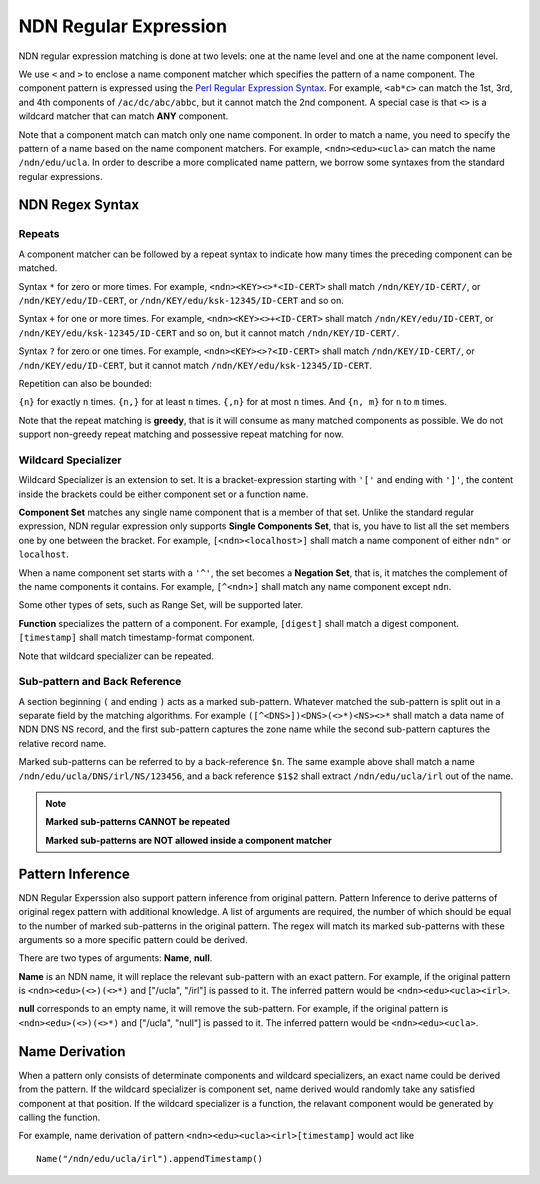 NDN Regular Expression
======================

NDN regular expression matching is done at two levels: one at the name
level and one at the name component level.

We use ``<`` and ``>`` to enclose a name component matcher which
specifies the pattern of a name component. The component pattern is
expressed using the `Perl Regular Expression
Syntax <http://www.boost.org/doc/libs/1_55_0/libs/regex/doc/html/boost_regex/syntax/perl_syntax.html>`__.
For example, ``<ab*c>`` can match the 1st, 3rd, and 4th components of
``/ac/dc/abc/abbc``, but it cannot match the 2nd component. A special
case is that ``<>`` is a wildcard matcher that can match **ANY**
component.

Note that a component match can match only one name component. In order
to match a name, you need to specify the pattern of a name based on the
name component matchers. For example, ``<ndn><edu><ucla>`` can match the
name ``/ndn/edu/ucla``. In order to describe a more complicated name
pattern, we borrow some syntaxes from the standard regular expressions.

NDN Regex Syntax
----------------

Repeats
~~~~~~~

A component matcher can be followed by a repeat syntax to indicate how
many times the preceding component can be matched.

Syntax ``*`` for zero or more times. For example,
``<ndn><KEY><>*<ID-CERT>`` shall match ``/ndn/KEY/ID-CERT/``, or
``/ndn/KEY/edu/ID-CERT``, or ``/ndn/KEY/edu/ksk-12345/ID-CERT`` and so
on.

Syntax ``+`` for one or more times. For example,
``<ndn><KEY><>+<ID-CERT>`` shall match ``/ndn/KEY/edu/ID-CERT``, or
``/ndn/KEY/edu/ksk-12345/ID-CERT`` and so on, but it cannot match
``/ndn/KEY/ID-CERT/``.

Syntax ``?`` for zero or one times. For example,
``<ndn><KEY><>?<ID-CERT>`` shall match ``/ndn/KEY/ID-CERT/``, or
``/ndn/KEY/edu/ID-CERT``, but it cannot match
``/ndn/KEY/edu/ksk-12345/ID-CERT``.

Repetition can also be bounded:

``{n}`` for exactly ``n`` times. ``{n,}`` for at least ``n`` times.
``{,n}`` for at most ``n`` times. And ``{n, m}`` for ``n`` to ``m``
times.

Note that the repeat matching is **greedy**, that is it will consume as
many matched components as possible. We do not support non-greedy repeat
matching and possessive repeat matching for now.

Wildcard Specializer
~~~~~~~~~~~~~~~~~~

Wildcard Specializer is an extension to set. It is a bracket-expression starting
with ``'['`` and ending with ``']'``, the content inside the brackets could be
either component set or a function name.

**Component Set** matches any single name component that is a member of that set.
Unlike the standard regular expression, NDN regular expression only supports
**Single Components Set**, that is, you have to list all the set members one by
one between the bracket. For example, ``[<ndn><localhost>]`` shall match a name
component of either ``ndn"`` or ``localhost``.

When a name component set starts with a ``'^'``, the set becomes a
**Negation Set**, that is, it matches the complement of the name
components it contains. For example, ``[^<ndn>]`` shall match any name component
except ``ndn``.

Some other types of sets, such as Range Set, will be supported later.

**Function** specializes the pattern of a component. For example, ``[digest]``
shall match a digest component. ``[timestamp]`` shall match
timestamp-format component.

Note that wildcard specializer can be repeated.

Sub-pattern and Back Reference
~~~~~~~~~~~~~~~~~~~~~~~~~~~~~~

A section beginning ``(`` and ending ``)`` acts as a marked sub-pattern.
Whatever matched the sub-pattern is split out in a separate field by the
matching algorithms. For example ``([^<DNS>])<DNS>(<>*)<NS><>*`` shall
match a data name of NDN DNS NS record, and the first sub-pattern
captures the zone name while the second sub-pattern captures the
relative record name.

Marked sub-patterns can be referred to by a back-reference ``$n``. The
same example above shall match a name
``/ndn/edu/ucla/DNS/irl/NS/123456``, and a back reference ``$1$2`` shall
extract ``/ndn/edu/ucla/irl`` out of the name.

.. note::
    **Marked sub-patterns CANNOT be repeated**

    **Marked sub-patterns are NOT allowed inside a component matcher**

Pattern Inference
---------------------

NDN Regular Experssion also support pattern inference from original pattern.
Pattern Inference to derive patterns of original regex pattern with additional
knowledge. A list of arguments are required, the number of which should be equal
to the number of marked sub-patterns in the original pattern. The regex will
match its marked sub-patterns with these arguments so a more specific pattern
could be derived.

There are two types of arguments: **Name**, **null**.

**Name** is an NDN name, it will replace the relevant sub-pattern with an exact
pattern. For example, if the original pattern is ``<ndn><edu>(<>)(<>*)`` and
["/ucla", "/irl"] is passed to it. The inferred pattern would be
``<ndn><edu><ucla><irl>``.

**null** corresponds to an empty name, it will remove the sub-pattern. For
example, if the original pattern is ``<ndn><edu>(<>)(<>*)`` and
["/ucla", "null"] is passed to it. The inferred pattern would be
``<ndn><edu><ucla>``.

Name Derivation
--------------------

When a pattern only consists of determinate components and wildcard
specializers, an exact name could be derived from the pattern. If the wildcard
specializer is component set, name derived would randomly take any satisfied
component at that position. If the wildcard specializer is a function, the
relavant component would be generated by calling the function.

For example, name derivation of pattern ``<ndn><edu><ucla><irl>[timestamp]``
would act like
::
   Name("/ndn/edu/ucla/irl").appendTimestamp()
